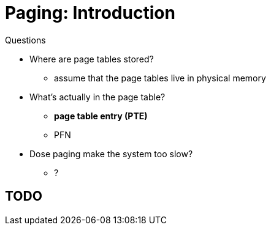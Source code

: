 = Paging: Introduction



.Questions
* Where are page tables stored?
** assume that the page tables live in physical memory
* What's actually in the page table?
** *page table entry (PTE)*
** PFN
* Dose paging make the system too slow?
** ?

== TODO